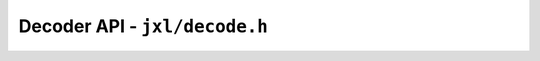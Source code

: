 Decoder API - ``jxl/decode.h``
==============================

.. doxygengroup:: libjxl_decoder
   :members:
   :private-members:
